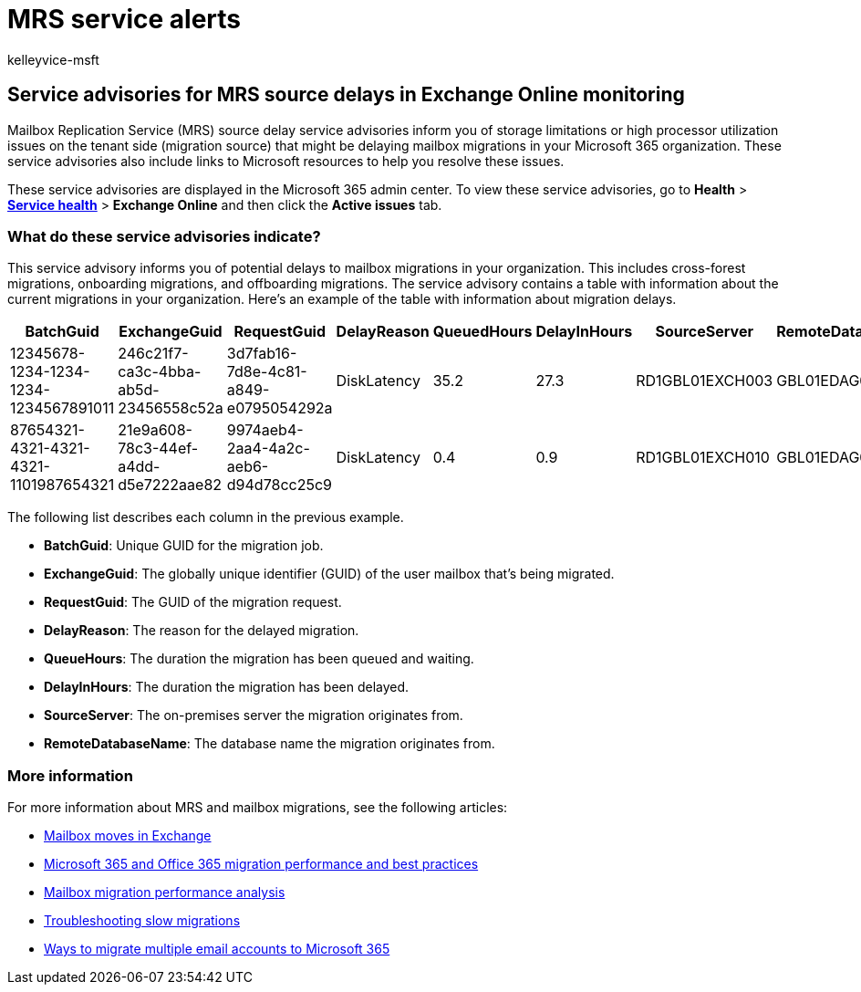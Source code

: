 = MRS service alerts
:audience: Admin
:author: kelleyvice-msft
:description: Use mailbox migration service advisories to monitor delays in mailbox migration requests in your organization.
:f1.keywords: ["NOCSH"]
:manager: scotv
:ms.author: kvice
:ms.collection: ["Ent_O365", "Strat_O365_Enterprise"]
:ms.date:
:ms.localizationpriority: medium
:ms.service: microsoft-365-enterprise
:ms.topic: article
:search.appveyor: ["MET150"]

== Service advisories for MRS source delays in Exchange Online monitoring

Mailbox Replication Service (MRS) source delay service advisories inform you of storage limitations or high processor utilization issues on the tenant side (migration source) that might be delaying mailbox migrations in your Microsoft 365 organization.
These service advisories also include links to Microsoft resources to help you resolve these issues.

These service advisories are displayed in the Microsoft 365 admin center.
To view these service advisories, go to *Health* > https://go.microsoft.com/fwlink/p/?linkid=842900[*Service health*] > *Exchange Online* and then click the *Active issues* tab.

=== What do these service advisories indicate?

This service advisory informs you of potential delays to mailbox migrations in your organization.
This includes cross-forest migrations, onboarding migrations, and offboarding  migrations.
The service advisory contains a table with information about the current migrations in your organization.
Here's an example of the table with information about migration delays.

|===
| BatchGuid | ExchangeGuid | RequestGuid | DelayReason | QueuedHours | DelayInHours | SourceServer | RemoteDatabaseName

| 12345678-1234-1234-1234-1234567891011
| 246c21f7-ca3c-4bba-ab5d-23456558c52a
| 3d7fab16-7d8e-4c81-a849-e0795054292a
| DiskLatency
| 35.2
| 27.3
| RD1GBL01EXCH003
| GBL01EDAG001-db002

| 87654321-4321-4321-4321-1101987654321
| 21e9a608-78c3-44ef-a4dd-d5e7222aae82
| 9974aeb4-2aa4-4a2c-aeb6-d94d78cc25c9
| DiskLatency
| 0.4
| 0.9
| RD1GBL01EXCH010
| GBL01EDAG010-db003
|===

The following list describes each column in the previous example.

* *BatchGuid*: Unique GUID for the migration job.
* *ExchangeGuid*: The globally unique identifier (GUID) of the user mailbox that's being migrated.
* *RequestGuid*: The GUID of the migration request.
* *DelayReason*: The reason for the delayed migration.
* *QueueHours*: The duration the migration has been queued and waiting.
* *DelayInHours*: The duration the migration has been delayed.
* *SourceServer*: The on-premises server the migration originates from.
* *RemoteDatabaseName*: The database name the migration originates from.

=== More information

For more information about MRS and mailbox migrations, see the following articles:

* link:/exchange/recipients/mailbox-moves[Mailbox moves in Exchange]
* link:/exchange/mailbox-migration/office-365-migration-best-practices[Microsoft 365 and Office 365 migration performance and best practices]
* https://techcommunity.microsoft.com/t5/exchange-team-blog/mailbox-migration-performance-analysis/ba-p/587134[Mailbox migration performance analysis]
* https://techcommunity.microsoft.com/t5/exchange-team-blog/troubleshooting-slow-migrations/ba-p/1795706[Troubleshooting slow migrations]
* link:/exchange/mailbox-migration/mailbox-migration[Ways to migrate multiple email accounts to Microsoft 365]

